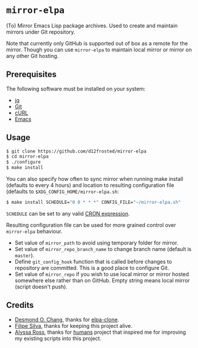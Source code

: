 * =mirror-elpa=

(To) Mirror Emacs Lisp package archives. Used to create and maintain mirrors
under Git repository.

Note that currently only GitHub is supported out of box as a remote for the
mirror. Though you can use =mirror-elpa= to maintain local mirror or mirror on
any other Git hosting.

** Prerequisites

The following software must be installed on your system:

- [[https://stedolan.github.io/jq/][jq]]
- [[http://git-scm.org/][Git]]
- [[http://curl.haxx.se/][cURL]]
- [[https://www.gnu.org/software/emacs/][Emacs]]

** Usage

#+BEGIN_SRC bash
$ git clone https://github.com/d12frosted/mirror-elpa
$ cd mirror-elpa
$ ./configure
$ make install
#+END_SRC

You can also specify how often to sync mirror when running make install
(defaults to every 4 hours) and location to resulting configuration file
(defaults to =$XDG_CONFIG_HOME/mirror-elpa.sh=:

#+BEGIN_SRC bash
$ make install SCHEDULE="0 0 * * *" CONFIG_FILE="~/mirror-elpa.sh"
#+END_SRC

=SCHEDULE= can be set to any valid [[https://en.wikipedia.org/wiki/Cron#CRON_expression][CRON expression]].

Resulting configuration file can be used for more grained control over
=mirror-elpa= behaviour.

- Set value of =mirror_path= to avoid using temporary folder for mirror.
- Set value of =mirror_repo_branch_name= to change branch name (default is
  =master=).
- Define =git_config_hook= function that is called before changes to repository
  are committed. This is a good place to configure Git.
- Set value of =mirror_repo= if you wish to use local mirror or mirror hosted
  somewhere else rather than on GitHub. Empty string means local mirror (script
  doesn't push).

** Credits

- [[https://github.com/dochang][Desmond O. Chang]], thanks for [[https://github.com/dochang/elpa-clone][elpa-clone]].
- [[https://github.com/ninrod][Filipe Silva]], thanks for keeping this project alive.
- [[https://github.com/alyssais][Alyssa Ross]], thanks for [[https://github.com/alyssais/humans][humans]] project that inspired me for improving my
  existing scripts into this project.
